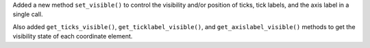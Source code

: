 Added a new method ``set_visible()`` to control the visibility and/or position of ticks, tick labels, and the axis label in a single call.

Also added ``get_ticks_visible()``, ``get_ticklabel_visible()``, and ``get_axislabel_visible()`` methods to get the visibility state of each coordinate element.

